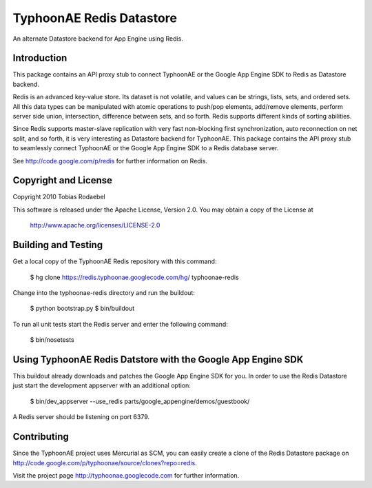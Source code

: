 =========================
TyphoonAE Redis Datastore
=========================

An alternate Datastore backend for App Engine using Redis.


Introduction
============

This package contains an API proxy stub to connect TyphoonAE or the Google App
Engine SDK to Redis as Datastore backend.

Redis is an advanced key-value store. Its dataset is not volatile, and values
can be strings, lists, sets, and ordered sets. All this data types can be
manipulated with atomic operations to push/pop elements, add/remove elements,
perform server side union, intersection, difference between sets, and so forth.
Redis supports different kinds of sorting abilities.

Since Redis supports master-slave replication with very fast non-blocking first
synchronization, auto reconnection on net split, and so forth, it is very
interesting as Datastore backend for TyphoonAE. This package contains the API
proxy stub to seamlessly connect TyphoonAE or the Google App Engine SDK to a
Redis database server.

See http://code.google.com/p/redis for further information on Redis.


Copyright and License
=====================

Copyright 2010 Tobias Rodaebel

This software is released under the Apache License, Version 2.0. You may obtain
a copy of the License at

  http://www.apache.org/licenses/LICENSE-2.0


Building and Testing
====================

Get a local copy of the TyphoonAE Redis repository with this command:

  $ hg clone https://redis.typhoonae.googlecode.com/hg/ typhoonae-redis

Change into the typhoonae-redis directory and run the buildout:

  $ python bootstrap.py
  $ bin/buildout

To run all unit tests start the Redis server and enter the following command:

  $ bin/nosetests


Using TyphoonAE Redis Datstore with the Google App Engine SDK
=============================================================

This buildout already downloads and patches the Google App Engine SDK for you.
In order to use the Redis Datastore just start the development appserver with
an additional option:

  $ bin/dev_appserver --use_redis parts/google_appengine/demos/guestbook/

A Redis server should be listening on port 6379.


Contributing
============

Since the TyphoonAE project uses Mercurial as SCM, you can easily create a
clone of the Redis Datastore package on
http://code.google.com/p/typhoonae/source/clones?repo=redis.

Visit the project page http://typhoonae.googlecode.com for further information.
